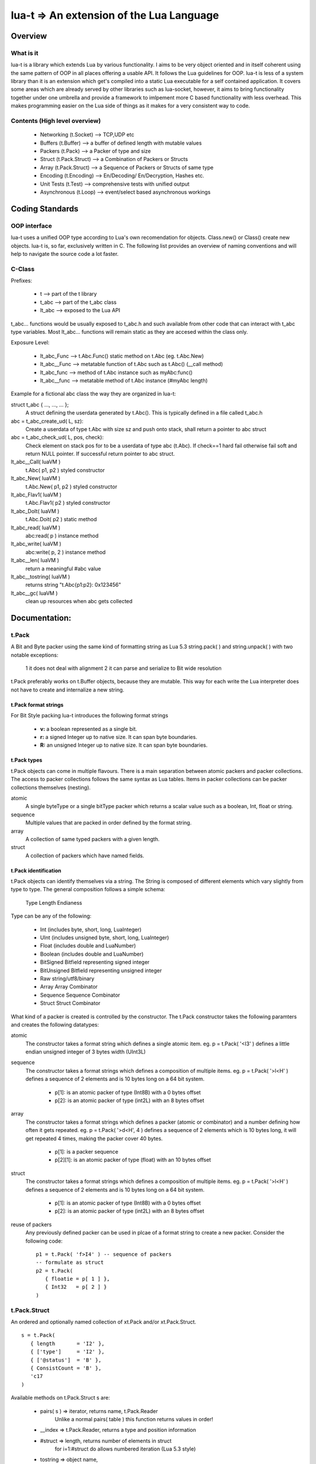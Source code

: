 lua-t => An extension of the Lua Language
======================================================

Overview
++++++++

What is it
----------

lua-t is a library which extends Lua by various functionality.  I aims to be
very object oriented and in itself coherent using the same pattern of OOP in all
places offering a usable API.  It follows the Lua guidelines for OOP.  lua-t is
less of a system library than it is an extension which get's compiled into a
static Lua executable for a self contained application.  It covers some areas
which are already served by other libraries such as lua-socket, however, it aims
to bring functionality together under one umbrella and provide a framework to
imlpement more C based functionality with less overhead.  This makes programming
easier on the Lua side of things as it makes for a very consistent way to code.



Contents (High level overview)
-----------------------------

 - Networking (t.Socket)  --> TCP,UDP etc
 - Buffers (t.Buffer)     --> a buffer of defined length with mutable values
 - Packers (t.Pack)       --> a Packer of type and size
 - Struct (t.Pack.Struct) --> a Combination of Packers or Structs
 - Array (t.Pack.Struct)  --> a Sequence of Packers or Structs of same type
 - Encoding (t.Encoding)  --> En/Decoding/ En/Decryption, Hashes etc.
 - Unit Tests (t.Test)    --> comprehensive tests with unified output
 - Asynchronous (t.Loop)  --> event/select based asynchronous workings



Coding Standards
+++++++++++++++

OOP interface
-------------

lua-t uses a unified OOP type according to Lua's own recomendation for objects.
Class.new() or Class() create new objects.  lua-t is, so far, exclusively
written in C.  The following list provides an overview of naming conventions and
will help to navigate the source code a lot faster.


C-Class
-------

Prefixes:

 - t               --> part of the t library
 - t_abc           --> part of the t_abc class
 - lt_abc          --> exposed to the Lua API

t_abc... functions would be usually exposed to t_abc.h and such available
from other code that can interact with t_abc type variables.  Most lt_abc...
functions will remain static as they are accesed within the class only.


Exposure Level:

 - lt_abc_Func  --> t.Abc.Func()  static method on t.Abc (eg. t.Abc.New)
 - lt_abc__Func --> metatable function of t.Abc such as t.Abc() (__call method)
 - lt_abc_func  --> method of t.Abc instance such as myAbc:func() 
 - lt_abc__func --> metatable method of t.Abc instance (#myAbc length)

Example for a fictional abc class the way they are organized in lua-t:

struct t_abc { ..., ..., ...  };
   A struct defining the userdata generated by t.Abc(). This is typically defined
   in a file called t_abc.h

abc = t_abc_create_ud( L, sz):
   Create a userdata of type t.Abc with size sz and push onto stack, shall return
   a pointer to abc struct
abc = t_abc_check_ud( L, pos, check):
   Check element on stack pos for to be a userdata of type abc (t.Abc).  If
   check==1 hard fail otherwise fail soft and return NULL pointer.  If
   successful return pointer to abc struct.

lt_abc__Call( luaVM )
  t.Abc( p1, p2 ) styled constructor
lt_abc_New( luaVM )
  t.Abc.New( p1, p2 ) styled constructor
lt_abc_Flav1( luaVM )
  t.Abc.Flav1( p2 ) styled constructor
lt_abc_DoIt( luaVM )
  t.Abc.Doit( p2 ) static method

lt_abc_read( luaVM )
  abc:read( p ) instance method

lt_abc_write( luaVM )
  abc:write( p, 2 ) instance method


lt_abc__len( luaVM )
  return a meaningful #abc value

lt_abc__tostring( luaVM )
  returns string "t.Abc{p1:p2}: 0x123456"

lt_abc__gc( luaVM )
   clean up resources when abc gets collected




Documentation:
++++++++++++++

t.Pack
------

A Bit and Byte packer using the same kind of formatting string as Lua 5.3
string.pack( ) and string.unpack( ) with two notable exceptions:

   1 it does not deal with alignment
   2 it can parse and serialize to Bit wide resolution

t.Pack preferably works on t.Buffer objects, because they are mutable.  This way
for each write the Lua interpreter does not have to create and internalize a new
string.

t.Pack format strings
_____________________

For Bit Style packing lua-t introduces the following format strings

   - **v:** a boolean represented as a single bit.
   - **r:** a signed Integer up to native size.  It can span byte boundaries.
   - **R:** an unsigned Integer up to native size.  It can span byte boundaries.


t.Pack types
_________________

t.Pack objects can come in multiple flavours.  There is a main separation
between atomic packers and packer collections.  The access to packer collections
follows the same syntax as Lua tables.  Items in packer collections can be
packer collections themselves (nesting).

atomic
  A single byteType or a single bitType packer which returns a scalar value
  such as a boolean, Int, float or string.

sequence
  Multiple values that are packed in order defined by the format string.

array
  A collection of same typed packers with a given length.

struct
  A collection of packers which have named fields.


t.Pack identification
_____________________

t.Pack objects can identify themselves via a string.  The String is composed of
different elements which vary slightly from type to type.  The general
composition follows a simple schema:

   Type Length Endianess

Type can be any of the following:

   - Int          (includes byte, short, long, LuaInteger)
   - UInt         (includes unsigned byte, short, long, LuaInteger)
   - Float        (includes double and LuaNumber)
   - Boolean      (includes double and LuaNumber)
   - BitSigned    Bitfield representing signed integer
   - BitUnsigned  Bitfield representing unsigned integer
   - Raw          string/utf8/binary
   - Array        Array Combinator
   - Sequence     Sequence Combinator
   - Struct       Struct Combinator

What kind of a packer is created is controlled by the constructor.  The t.Pack
constructor takes the following paramters and creates the following datatypes:

atomic
  The constructor takes a format string which defines a single atomic item.
  eg. p = t.Pack( '<I3' ) defines a little endian unsigned integer of 3 bytes
  width (UInt3L)

sequence
  The constructor takes a format strings which defines a composition of
  multiple items. eg. p = t.Pack( '>l<H' ) defines a sequence of 2 elements and
  is 10 bytes long on a 64 bit system.

   - p[1]: is an atomic packer of type (Int8B) with a  0 bytes offset
   - p[2]: is an atomic packer of type (int2L) with an 8 bytes offset

array
  The constructor takes a format strings which defines a packer (atomic or
  combinator) and a number defining how often it gets repeated. 
  eg. p = t.Pack( '>d<H', 4 ) defines a sequence of 2 elements which is
  10 bytes long, it will get repeated 4 times, making the packer cover 40 bytes.

   - p[1]:    is a packer sequence
   - p[2][1]: is an atomic packer of type (float) with an 10 bytes offset

struct
  The constructor takes a format strings which defines a composition of
  multiple items. eg. p = t.Pack( '>l<H' ) defines a sequence of 2 elements and
  is 10 bytes long on a 64 bit system.

   - p[1]: is an atomic packer of type (Int8B) with a  0 bytes offset
   - p[2]: is an atomic packer of type (int2L) with an 8 bytes offset

reuse of packers
  Any previously defined packer can be used in plcae of a format string to
  create a new packer.  Consider the following code::

   p1 = t.Pack( 'f>I4' ) -- sequence of packers
   -- formulate as struct
   p2 = t.Pack(
      { floatie = p[ 1 ] },
      { Int32   = p[ 2 ] }
   )

t.Pack.Struct
-------------

An ordered and optionally named collection of xt.Pack and/or xt.Pack.Struct. ::

   s = t.Pack(
      { length       = 'I2' },
      { ['type']     = 'I2' },
      { ['@status']  = 'B' },
      { ConsistCount = 'B' },
      'c17
   )

Available methods on t.Pack.Struct s are:

   - pairs( s ) => iterator,    returns  name, t.Pack.Reader
                   Unlike a normal pairs( table ) this function returns values
                   in order!
   - __index    => t.Pack.Reader, returns a type and position information
   - #struct    => length,      returns number of elements in struct
                   for i=1:#struct do allows numbered iteration (Lua 5.3 style)
   - tostring   => object name,
                   print(s) returns "t.Pack.Struct( len,sz }: address
   - t.Pack.size(s) => returns size of s in bytes


t.Pack.Array
--------------

An ordered collection of a single xt.Pack or xt.Pack.Struct of n elements. ::

   s = t.Pack( '<i2', 24 )


Available methods on t.Pack.Pack s are:

   - pairs( s )      => iterator
       returns  name, t.Pack.Reader values in order
   - #struct         => length
       returns number of elements in struct
       for i=1:#struct does allow numbered iteration (Lua 5.3 style)
   - tostring( )      => object name,
       print(s) returns "t.Pack.Struct(len,sz}: address
   - t.Pack.size( s ) => size
       returns size of s in bytes



t.Pack.Reader
--------------

A t.Pack or t.Pack.Struct or t.Pack.Array element returned by the packers __index
method.  Additionally to the type of the element it also contains information
about the offset in the returning context. ::

   a = t.Pack( 'c2' )     -- string 2 characters long
   s = t.Pack(
      { one       = a },
      { two       = a },
      { three     = a },
      { four      = a }
   )
   b = "ZZYYXXWW"
   for k,v in pairs( s ) do
      print( k, v, v( b ) )
   end
   one	T.Pack.Reader[0](Raw2): 0xfbc6e8	ZZ
   two	T.Pack.Reader[2](Raw2): 0xfbc6e8	YY
   three	T.Pack.Reader[4](Raw2): 0xfbc6e8	XX
   four	T.Pack.Reader[6](Raw2): 0xfbc6e8	WW


